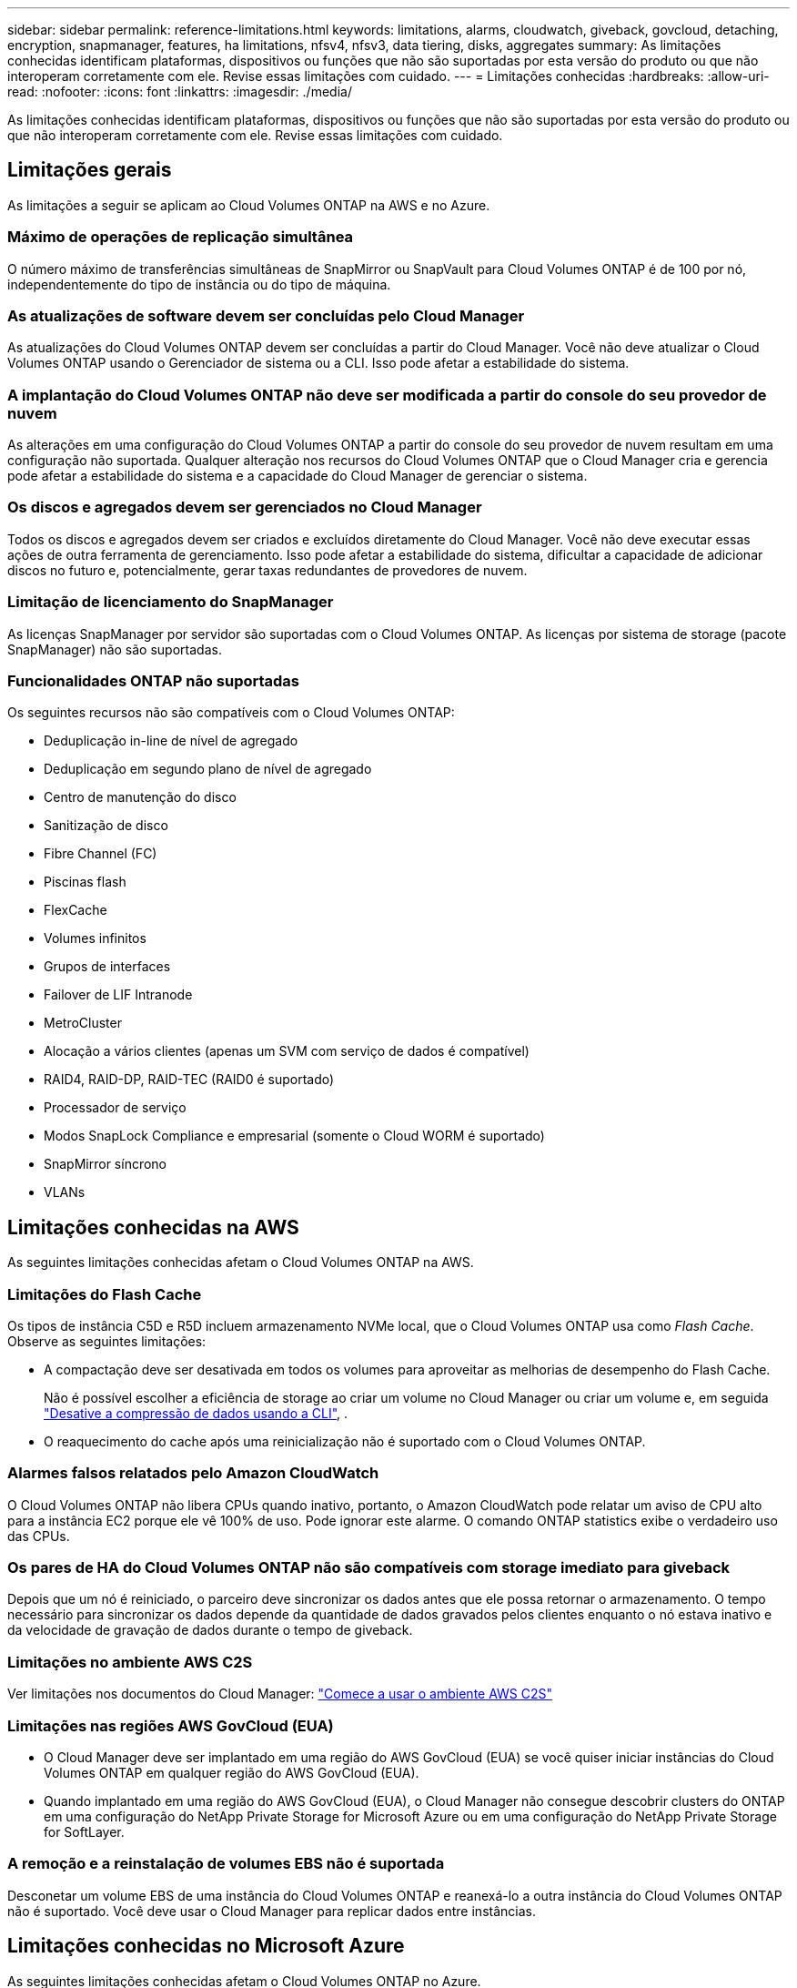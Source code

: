 ---
sidebar: sidebar 
permalink: reference-limitations.html 
keywords: limitations, alarms, cloudwatch, giveback, govcloud, detaching, encryption, snapmanager, features, ha limitations, nfsv4, nfsv3, data tiering, disks, aggregates 
summary: As limitações conhecidas identificam plataformas, dispositivos ou funções que não são suportadas por esta versão do produto ou que não interoperam corretamente com ele. Revise essas limitações com cuidado. 
---
= Limitações conhecidas
:hardbreaks:
:allow-uri-read: 
:nofooter: 
:icons: font
:linkattrs: 
:imagesdir: ./media/


[role="lead"]
As limitações conhecidas identificam plataformas, dispositivos ou funções que não são suportadas por esta versão do produto ou que não interoperam corretamente com ele. Revise essas limitações com cuidado.



== Limitações gerais

As limitações a seguir se aplicam ao Cloud Volumes ONTAP na AWS e no Azure.



=== Máximo de operações de replicação simultânea

O número máximo de transferências simultâneas de SnapMirror ou SnapVault para Cloud Volumes ONTAP é de 100 por nó, independentemente do tipo de instância ou do tipo de máquina.



=== As atualizações de software devem ser concluídas pelo Cloud Manager

As atualizações do Cloud Volumes ONTAP devem ser concluídas a partir do Cloud Manager. Você não deve atualizar o Cloud Volumes ONTAP usando o Gerenciador de sistema ou a CLI. Isso pode afetar a estabilidade do sistema.



=== A implantação do Cloud Volumes ONTAP não deve ser modificada a partir do console do seu provedor de nuvem

As alterações em uma configuração do Cloud Volumes ONTAP a partir do console do seu provedor de nuvem resultam em uma configuração não suportada. Qualquer alteração nos recursos do Cloud Volumes ONTAP que o Cloud Manager cria e gerencia pode afetar a estabilidade do sistema e a capacidade do Cloud Manager de gerenciar o sistema.



=== Os discos e agregados devem ser gerenciados no Cloud Manager

Todos os discos e agregados devem ser criados e excluídos diretamente do Cloud Manager. Você não deve executar essas ações de outra ferramenta de gerenciamento. Isso pode afetar a estabilidade do sistema, dificultar a capacidade de adicionar discos no futuro e, potencialmente, gerar taxas redundantes de provedores de nuvem.



=== Limitação de licenciamento do SnapManager

As licenças SnapManager por servidor são suportadas com o Cloud Volumes ONTAP. As licenças por sistema de storage (pacote SnapManager) não são suportadas.



=== Funcionalidades ONTAP não suportadas

Os seguintes recursos não são compatíveis com o Cloud Volumes ONTAP:

* Deduplicação in-line de nível de agregado
* Deduplicação em segundo plano de nível de agregado
* Centro de manutenção do disco
* Sanitização de disco
* Fibre Channel (FC)
* Piscinas flash
* FlexCache
* Volumes infinitos
* Grupos de interfaces
* Failover de LIF Intranode
* MetroCluster
* Alocação a vários clientes (apenas um SVM com serviço de dados é compatível)
* RAID4, RAID-DP, RAID-TEC (RAID0 é suportado)
* Processador de serviço
* Modos SnapLock Compliance e empresarial (somente o Cloud WORM é suportado)
* SnapMirror síncrono
* VLANs




== Limitações conhecidas na AWS

As seguintes limitações conhecidas afetam o Cloud Volumes ONTAP na AWS.



=== Limitações do Flash Cache

Os tipos de instância C5D e R5D incluem armazenamento NVMe local, que o Cloud Volumes ONTAP usa como _Flash Cache_. Observe as seguintes limitações:

* A compactação deve ser desativada em todos os volumes para aproveitar as melhorias de desempenho do Flash Cache.
+
Não é possível escolher a eficiência de storage ao criar um volume no Cloud Manager ou criar um volume e, em seguida http://docs.netapp.com/ontap-9/topic/com.netapp.doc.dot-cm-vsmg/GUID-8508A4CB-DB43-4D0D-97EB-859F58B29054.html["Desative a compressão de dados usando a CLI"^], .

* O reaquecimento do cache após uma reinicialização não é suportado com o Cloud Volumes ONTAP.




=== Alarmes falsos relatados pelo Amazon CloudWatch

O Cloud Volumes ONTAP não libera CPUs quando inativo, portanto, o Amazon CloudWatch pode relatar um aviso de CPU alto para a instância EC2 porque ele vê 100% de uso. Pode ignorar este alarme. O comando ONTAP statistics exibe o verdadeiro uso das CPUs.



=== Os pares de HA do Cloud Volumes ONTAP não são compatíveis com storage imediato para giveback

Depois que um nó é reiniciado, o parceiro deve sincronizar os dados antes que ele possa retornar o armazenamento. O tempo necessário para sincronizar os dados depende da quantidade de dados gravados pelos clientes enquanto o nó estava inativo e da velocidade de gravação de dados durante o tempo de giveback.



=== Limitações no ambiente AWS C2S

Ver limitações nos documentos do Cloud Manager: https://docs.netapp.com/us-en/bluexp-cloud-volumes-ontap/task-getting-started-aws-c2s.html["Comece a usar o ambiente AWS C2S"^]



=== Limitações nas regiões AWS GovCloud (EUA)

* O Cloud Manager deve ser implantado em uma região do AWS GovCloud (EUA) se você quiser iniciar instâncias do Cloud Volumes ONTAP em qualquer região do AWS GovCloud (EUA).
* Quando implantado em uma região do AWS GovCloud (EUA), o Cloud Manager não consegue descobrir clusters do ONTAP em uma configuração do NetApp Private Storage for Microsoft Azure ou em uma configuração do NetApp Private Storage for SoftLayer.




=== A remoção e a reinstalação de volumes EBS não é suportada

Desconetar um volume EBS de uma instância do Cloud Volumes ONTAP e reanexá-lo a outra instância do Cloud Volumes ONTAP não é suportado. Você deve usar o Cloud Manager para replicar dados entre instâncias.



== Limitações conhecidas no Microsoft Azure

As seguintes limitações conhecidas afetam o Cloud Volumes ONTAP no Azure.



=== Novas implantações não são suportadas

Novas implantações do Cloud Volumes ONTAP 9,5 não são mais suportadas no Azure. Você precisará implantar o Cloud Volumes ONTAP 9,7.



=== Limitações DE HA

As limitações a seguir afetam os pares de HA do Cloud Volumes ONTAP no Microsoft Azure:

* A disposição de dados em categorias não é compatível.
* NFSv4 não é suportado. NFSv3 é suportado.
* Pares HA não são suportados em algumas regiões.
+
https://bluexp.netapp.com/cloud-volumes-global-regions["Consulte a lista de regiões do Azure suportadas"^].


